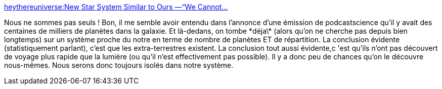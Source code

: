 :jbake-type: post
:jbake-status: published
:jbake-title: heythereuniverse:New Star System Similar to Ours —“We Cannot...
:jbake-tags: espace,science,extra-terrestres,_mois_janv.,_année_2014
:jbake-date: 2014-01-31
:jbake-depth: ../
:jbake-uri: shaarli/1391159592000.adoc
:jbake-source: https://nicolas-delsaux.hd.free.fr/Shaarli?searchterm=http%3A%2F%2Fscienceetfiction.tumblr.com%2Fpost%2F75046441033&searchtags=espace+science+extra-terrestres+_mois_janv.+_ann%C3%A9e_2014
:jbake-style: shaarli

http://scienceetfiction.tumblr.com/post/75046441033[heythereuniverse:New Star System Similar to Ours —“We Cannot...]

Nous ne sommes pas seuls ! Bon, il me semble avoir entendu dans l'annonce d'une émission de podcastscience qu'il y avait des centaines de milliers de planètes dans la galaxie. Et là-dedans, on tombe \*déja\* (alors qu'on ne cherche pas depuis bien longtemps) sur un système proche du notre en terme de nombre de planètes ET de répartition. La conclusion évidente (statistiquement parlant), c'est que les extra-terrestres existent. La conclusion tout aussi évidente,c 'est qu'ils n'ont pas découvert de voyage plus rapide que la lumière (ou qu'il n'est effectivement pas possible). Il y a donc peu de chances qu'on le découvre nous-mêmes. Nous serons donc toujours isolés dans notre système.
